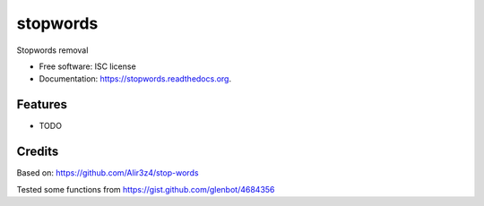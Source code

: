 ===============================
stopwords
===============================

.. image:: https://img.shields.io/pypi/v/stopwords.svg
        :target: https://pypi.python.org/pypi/stopwords

.. image:: https://readthedocs.org/projects/stopwords/badge/?version=latest
        :target: https://readthedocs.org/projects/stopwords/?badge=latest
        :alt: Documentation Status

Stopwords removal 

* Free software: ISC license
* Documentation: https://stopwords.readthedocs.org.

Features
--------

* TODO

Credits
---------

Based on:
https://github.com/Alir3z4/stop-words

Tested some functions from 
https://gist.github.com/glenbot/4684356